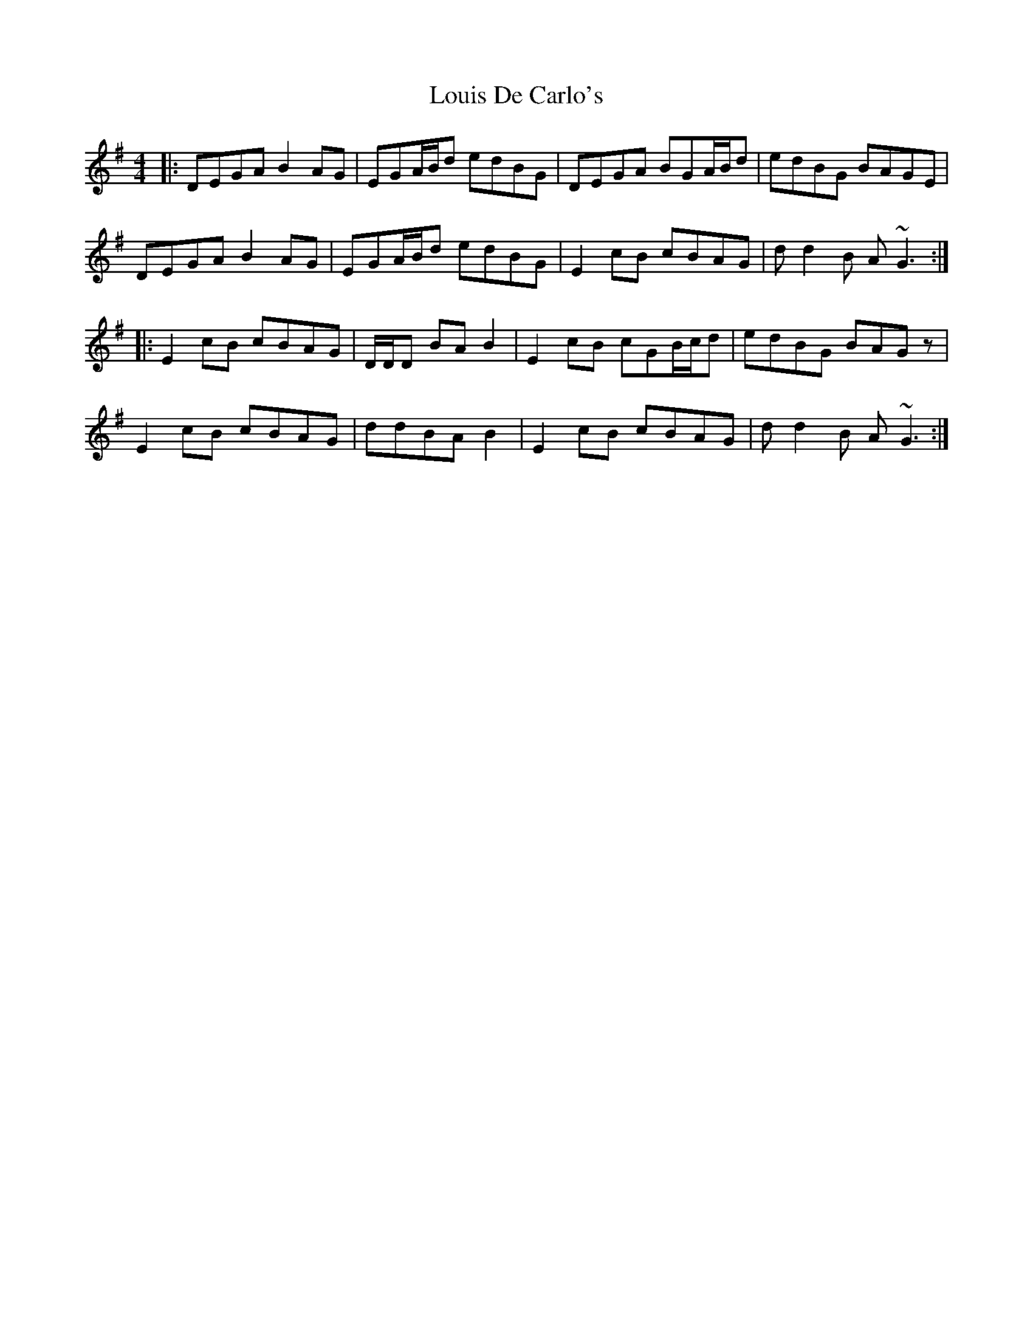 X: 24347
T: Louis De Carlo's
R: reel
M: 4/4
K: Gmajor
|:DEGA B2AG|EGA/B/d edBG|DEGA BGA/B/d|edBG BAGE|
DEGA B2AG|EGA/B/d edBG|E2cB cBAG|d d2 B A~G3:|
|:E2cB cBAG|D/D/D BA B2|E2cB cGB/c/d|edBG BAGz|
E2cB cBAG|ddBA B2|E2cB cBAG|d d2 B A~G3:|

